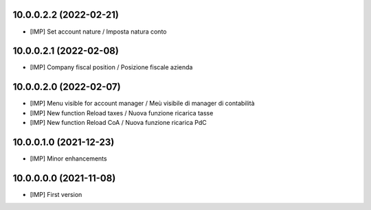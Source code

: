 10.0.0.2.2 (2022-02-21)
~~~~~~~~~~~~~~~~~~~~~~~

* [IMP] Set account nature / Imposta natura conto

10.0.0.2.1 (2022-02-08)
~~~~~~~~~~~~~~~~~~~~~~~

* [IMP] Company fiscal position / Posizione fiscale azienda

10.0.0.2.0 (2022-02-07)
~~~~~~~~~~~~~~~~~~~~~~~

* [IMP] Menu visible for account manager / Meù visibile di manager di contabilità
* [IMP] New function Reload taxes / Nuova funzione ricarica tasse
* [IMP] New function Reload CoA / Nuova funzione ricarica PdC

10.0.0.1.0 (2021-12-23)
~~~~~~~~~~~~~~~~~~~~~~~

* [IMP] Minor enhancements

10.0.0.0.0 (2021-11-08)
~~~~~~~~~~~~~~~~~~~~~~~

* [IMP] First version

